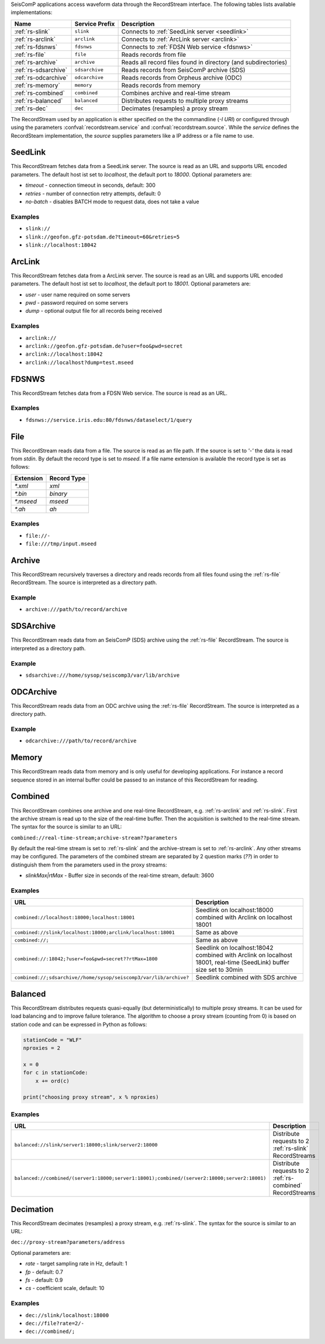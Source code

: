 SeisComP applications access waveform data through the RecordStream interface. The following tables lists available implementations:

.. csv-table::
   :header: "Name", "Service Prefix", "Description"

   ":ref:`rs-slink`", "``slink``", "Connects to :ref:`SeedLink server <seedlink>`"
   ":ref:`rs-arclink`", "``arclink``", "Connects to :ref:`ArcLink server <arclink>`"
   ":ref:`rs-fdsnws`", "``fdsnws``", "Connects to :ref:`FDSN Web service <fdsnws>`"
   ":ref:`rs-file`", "``file``", "Reads records from file"
   ":ref:`rs-archive`", "``archive``", "Reads all record files found in directory (and subdirectories)"
   ":ref:`rs-sdsarchive`", "``sdsarchive``", "Reads records from SeisComP archive (SDS)"
   ":ref:`rs-odcarchive`", "``odcarchive``", "Reads records from Orpheus archive (ODC)"
   ":ref:`rs-memory`", "``memory``", "Reads records from memory"
   ":ref:`rs-combined`", "``combined``", "Combines archive and real-time stream"
   ":ref:`rs-balanced`", "``balanced``", "Distributes requests to multiple proxy streams"
   ":ref:`rs-dec`", "``dec``", "Decimates (resamples) a proxy stream"

The RecordStream used by an application is either specified on the the
commandline (`-I URI`) or configured through using the parameters
:confval:`recordstream.service` and :confval:`recordstream.source`. While the
`service` defines the RecordSteam implementation, the `source` supplies
parameters like a IP address or a file name to use.

.. _rs-slink:

SeedLink
--------

This RecordStream fetches data from a SeedLink server. The source is read as an
URL and supports URL encoded parameters. The default host ist set to
`localhost`, the default port to `18000`. Optional parameters are:

- `timeout` - connection timeout in seconds, default: 300
- `retries` - number of connection retry attempts, default: 0
- `no-batch` - disables BATCH mode to request data, does not take a value

Examples
^^^^^^^^

- ``slink://``
- ``slink://geofon.gfz-potsdam.de?timeout=60&retries=5``
- ``slink://localhost:18042``

.. _rs-arclink:

ArcLink
-------

This RecordStream fetches data from a ArcLink server. The source is read as an
URL and supports URL encoded parameters. The default host ist set to
`localhost`, the default port to `18001`. Optional parameters are:

- `user` - user name required on some servers
- `pwd` - password required on some servers
- `dump` - optional output file for all records being received

Examples
^^^^^^^^

- ``arclink://``
- ``arclink://geofon.gfz-potsdam.de?user=foo&pwd=secret``
- ``arclink://localhost:18042``
- ``arclink://localhost?dump=test.mseed``

.. _rs-fdsnws:

FDSNWS
------

This RecordStream fetches data from a FDSN Web service. The source is read as an
URL.

Examples
^^^^^^^^

- ``fdsnws://service.iris.edu:80/fdsnws/dataselect/1/query``

.. _rs-file:

File
----

This RecordStream reads data from a file. The source is read as an file path. If
the source is set to `'-'` the data is read from `stdin`. By default the record
type is set to `mseed`. If a file name extension is available the record type is
set as follows:

========= ===========
Extension Record Type
========= ===========
`*.xml`   `xml`
`*.bin`   `binary`
`*.mseed` `mseed`
`*.ah`    `ah`
========= ===========

Examples
^^^^^^^^

- ``file://-``
- ``file:///tmp/input.mseed``

.. _rs-archive:

Archive
-------

This RecordStream recursively traverses a directory and reads records from all
files found using the :ref:`rs-file` RecordStream. The source is interpreted as
a directory path.

Example
^^^^^^^

- ``archive:///path/to/record/archive``

.. _rs-sdsarchive:

SDSArchive
----------

This RecordStream reads data from an SeisComP (SDS) archive using the
:ref:`rs-file` RecordStream. The source is interpreted as a directory path.

Example
^^^^^^^

- ``sdsarchive:///home/sysop/seiscomp3/var/lib/archive``

.. _rs-odcarchive:

ODCArchive
----------

This RecordStream reads data from an ODC archive using the :ref:`rs-file`
RecordStream. The source is interpreted as a directory path.

Example
^^^^^^^

- ``odcarchive:///path/to/record/archive``

.. _rs-memory:

Memory
------

This RecordStream reads data from memory and is only useful for developing
applications. For instance a record sequence stored in an internal buffer could
be passed to an instance of this RecordStream for reading.

.. _rs-combined:

Combined
--------

This RecordStream combines one archive and one real-time RecordStream, e.g.
:ref:`rs-arclink` and :ref:`rs-slink`. First the archive stream is read up to
the size of the real-time buffer. Then the acquisition is switched to the
real-time stream. The syntax for the source is similar to an URL:

``combined://real-time-stream;archive-stream??parameters``

By default the real-time stream is set to :ref:`rs-slink` and the
archive-stream is set to :ref:`rs-arclink`. Any other streams may be configured.
The parameters of the combined stream are separated by 2 question marks (`??`)
in order to distinguish them from the parameters used in the proxy streams:

- `slinkMax|rtMax` - Buffer size in seconds of the real-time stream, default: 3600

Examples
^^^^^^^^

.. csv-table::
   :header: "URL", "Description"

   "``combined://localhost:18000;localhost:18001``", "Seedlink on localhost:18000 combined with Arclink on localhost 18001"
   "``combined://slink/localhost:18000;arclink/localhost:18001``", "Same as above"
   "``combined://;``", "Same as above"
   "``combined://:18042;?user=foo&pwd=secret??rtMax=1800``", "Seedlink on localhost:18042 combined with Arclink on localhost 18001, real-time (SeedLink) buffer size set to 30min"
   "``combined://;sdsarchive//home/sysop/seiscomp3/var/lib/archive?``", Seedlink combined with SDS archive

.. _rs-balanced:

Balanced
--------

This RecordStream distributes requests quasi-equally (but deterministically) to
multiple proxy streams. It can be used for load balancing and to improve failure
tolerance. The algorithm to choose a proxy stream (counting from 0) is based on
station code and can be expressed in Python as follows:

.. code-block:: python

   stationCode = "WLF"
   nproxies = 2

   x = 0
   for c in stationCode:
       x += ord(c)

   print("choosing proxy stream", x % nproxies)

Examples
^^^^^^^^

.. csv-table::
   :header: "URL", "Description"

   "``balanced://slink/server1:18000;slink/server2:18000``", "Distribute requests to 2 :ref:`rs-slink` RecordStreams"
   "``balanced://combined/(server1:18000;server1:18001);combined/(server2:18000;server2:18001)``", "Distribute requests to 2 :ref:`rs-combined` RecordStreams"

.. _rs-dec:

Decimation
----------

This RecordStream decimates (resamples) a proxy stream, e.g. :ref:`rs-slink`.
The syntax for the source is similar to an URL:

``dec://proxy-stream?parameters/address``

Optional parameters are:

- `rate` - target sampling rate in Hz, default: 1
- `fp` - default: 0.7
- `fs` - default: 0.9
- `cs` - coefficient scale, default: 10

Examples
^^^^^^^^

- ``dec://slink/localhost:18000``
- ``dec://file?rate=2/-``
- ``dec://combined/;``

